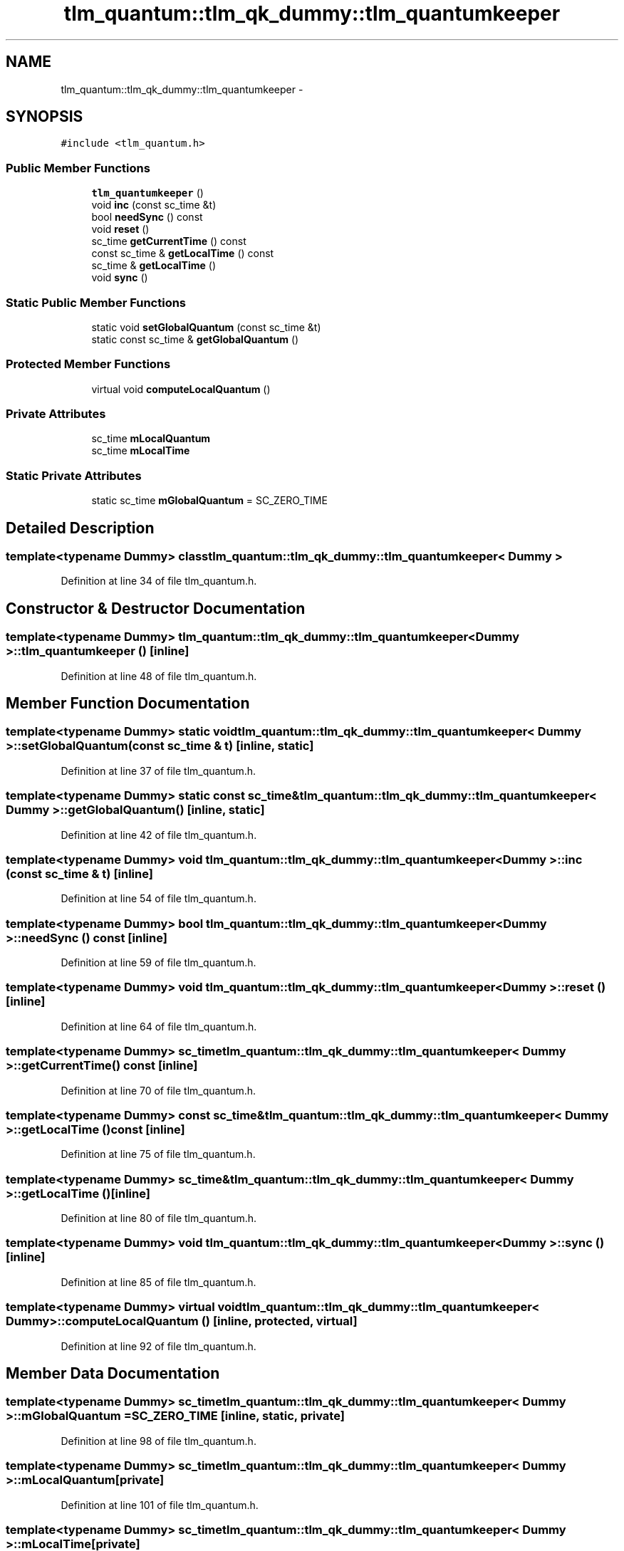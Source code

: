 .TH "tlm_quantum::tlm_qk_dummy::tlm_quantumkeeper" 3 "17 Oct 2007" "Version 1" "TLM 2" \" -*- nroff -*-
.ad l
.nh
.SH NAME
tlm_quantum::tlm_qk_dummy::tlm_quantumkeeper \- 
.SH SYNOPSIS
.br
.PP
\fC#include <tlm_quantum.h>\fP
.PP
.SS "Public Member Functions"

.in +1c
.ti -1c
.RI "\fBtlm_quantumkeeper\fP ()"
.br
.ti -1c
.RI "void \fBinc\fP (const sc_time &t)"
.br
.ti -1c
.RI "bool \fBneedSync\fP () const "
.br
.ti -1c
.RI "void \fBreset\fP ()"
.br
.ti -1c
.RI "sc_time \fBgetCurrentTime\fP () const "
.br
.ti -1c
.RI "const sc_time & \fBgetLocalTime\fP () const "
.br
.ti -1c
.RI "sc_time & \fBgetLocalTime\fP ()"
.br
.ti -1c
.RI "void \fBsync\fP ()"
.br
.in -1c
.SS "Static Public Member Functions"

.in +1c
.ti -1c
.RI "static void \fBsetGlobalQuantum\fP (const sc_time &t)"
.br
.ti -1c
.RI "static const sc_time & \fBgetGlobalQuantum\fP ()"
.br
.in -1c
.SS "Protected Member Functions"

.in +1c
.ti -1c
.RI "virtual void \fBcomputeLocalQuantum\fP ()"
.br
.in -1c
.SS "Private Attributes"

.in +1c
.ti -1c
.RI "sc_time \fBmLocalQuantum\fP"
.br
.ti -1c
.RI "sc_time \fBmLocalTime\fP"
.br
.in -1c
.SS "Static Private Attributes"

.in +1c
.ti -1c
.RI "static sc_time \fBmGlobalQuantum\fP = SC_ZERO_TIME"
.br
.in -1c
.SH "Detailed Description"
.PP 

.SS "template<typename Dummy> class tlm_quantum::tlm_qk_dummy::tlm_quantumkeeper< Dummy >"

.PP
Definition at line 34 of file tlm_quantum.h.
.SH "Constructor & Destructor Documentation"
.PP 
.SS "template<typename Dummy> \fBtlm_quantum::tlm_qk_dummy::tlm_quantumkeeper\fP< Dummy >::\fBtlm_quantumkeeper\fP ()\fC [inline]\fP"
.PP
Definition at line 48 of file tlm_quantum.h.
.SH "Member Function Documentation"
.PP 
.SS "template<typename Dummy> static void \fBtlm_quantum::tlm_qk_dummy::tlm_quantumkeeper\fP< Dummy >::setGlobalQuantum (const sc_time & t)\fC [inline, static]\fP"
.PP
Definition at line 37 of file tlm_quantum.h.
.SS "template<typename Dummy> static const sc_time& \fBtlm_quantum::tlm_qk_dummy::tlm_quantumkeeper\fP< Dummy >::getGlobalQuantum ()\fC [inline, static]\fP"
.PP
Definition at line 42 of file tlm_quantum.h.
.SS "template<typename Dummy> void \fBtlm_quantum::tlm_qk_dummy::tlm_quantumkeeper\fP< Dummy >::inc (const sc_time & t)\fC [inline]\fP"
.PP
Definition at line 54 of file tlm_quantum.h.
.SS "template<typename Dummy> bool \fBtlm_quantum::tlm_qk_dummy::tlm_quantumkeeper\fP< Dummy >::needSync () const\fC [inline]\fP"
.PP
Definition at line 59 of file tlm_quantum.h.
.SS "template<typename Dummy> void \fBtlm_quantum::tlm_qk_dummy::tlm_quantumkeeper\fP< Dummy >::reset ()\fC [inline]\fP"
.PP
Definition at line 64 of file tlm_quantum.h.
.SS "template<typename Dummy> sc_time \fBtlm_quantum::tlm_qk_dummy::tlm_quantumkeeper\fP< Dummy >::getCurrentTime () const\fC [inline]\fP"
.PP
Definition at line 70 of file tlm_quantum.h.
.SS "template<typename Dummy> const sc_time& \fBtlm_quantum::tlm_qk_dummy::tlm_quantumkeeper\fP< Dummy >::getLocalTime () const\fC [inline]\fP"
.PP
Definition at line 75 of file tlm_quantum.h.
.SS "template<typename Dummy> sc_time& \fBtlm_quantum::tlm_qk_dummy::tlm_quantumkeeper\fP< Dummy >::getLocalTime ()\fC [inline]\fP"
.PP
Definition at line 80 of file tlm_quantum.h.
.SS "template<typename Dummy> void \fBtlm_quantum::tlm_qk_dummy::tlm_quantumkeeper\fP< Dummy >::sync ()\fC [inline]\fP"
.PP
Definition at line 85 of file tlm_quantum.h.
.SS "template<typename Dummy> virtual void \fBtlm_quantum::tlm_qk_dummy::tlm_quantumkeeper\fP< Dummy >::computeLocalQuantum ()\fC [inline, protected, virtual]\fP"
.PP
Definition at line 92 of file tlm_quantum.h.
.SH "Member Data Documentation"
.PP 
.SS "template<typename Dummy> sc_time \fBtlm_quantum::tlm_qk_dummy::tlm_quantumkeeper\fP< Dummy >::\fBmGlobalQuantum\fP = SC_ZERO_TIME\fC [inline, static, private]\fP"
.PP
Definition at line 98 of file tlm_quantum.h.
.SS "template<typename Dummy> sc_time \fBtlm_quantum::tlm_qk_dummy::tlm_quantumkeeper\fP< Dummy >::\fBmLocalQuantum\fP\fC [private]\fP"
.PP
Definition at line 101 of file tlm_quantum.h.
.SS "template<typename Dummy> sc_time \fBtlm_quantum::tlm_qk_dummy::tlm_quantumkeeper\fP< Dummy >::\fBmLocalTime\fP\fC [private]\fP"
.PP
Definition at line 102 of file tlm_quantum.h.

.SH "Author"
.PP 
Generated automatically by Doxygen for TLM 2 from the source code.
